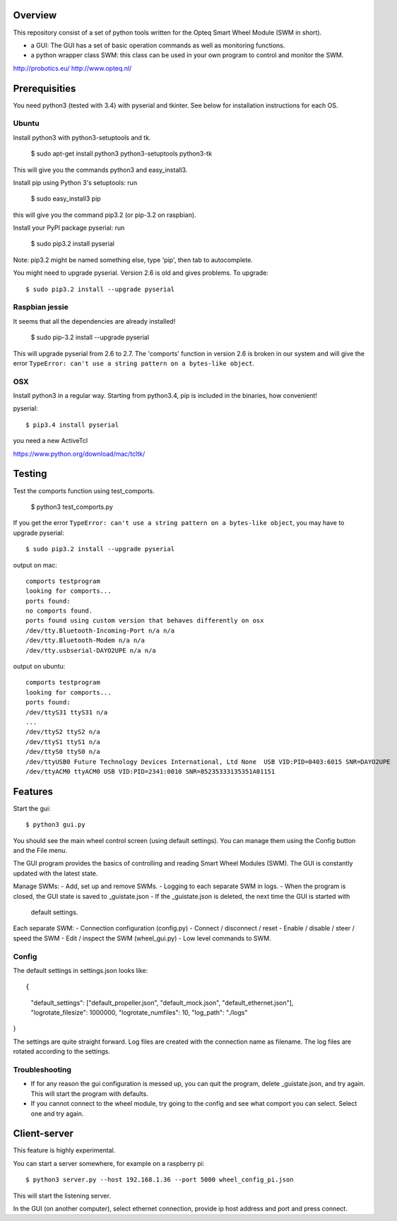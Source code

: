 Overview
--------

This repository consist of a set of python tools written for the Opteq Smart 
Wheel Module (SWM in short).

- a GUI: The GUI has a set of basic operation commands as well as monitoring 
  functions.

- a python wrapper class SWM: this class can be used in your own program to
  control and monitor the SWM.

http://probotics.eu/
http://www.opteq.nl/


Prerequisities
--------------

You need python3 (tested with 3.4) with pyserial and tkinter. See below for 
installation instructions for each OS.


Ubuntu
======

Install python3 with python3-setuptools and tk.

    $ sudo apt-get install python3 python3-setuptools python3-tk

This will give you the commands python3 and easy_install3.

Install pip using Python 3's setuptools: run 

    $ sudo easy_install3 pip

this will give you the command pip3.2 (or pip-3.2 on raspbian).

Install your PyPI package pyserial: run 

    $ sudo pip3.2 install pyserial 

Note: pip3.2 might be named something else, type 'pip', then tab to 
autocomplete.

You might need to upgrade pyserial. Version 2.6 is old and gives problems.
To upgrade::

    $ sudo pip3.2 install --upgrade pyserial


Raspbian jessie
===============

It seems that all the dependencies are already installed!

    $ sudo pip-3.2 install --upgrade pyserial

This will upgrade pyserial from 2.6 to 2.7.
The 'comports' function in version 2.6 is broken in our system and will give 
the error ``TypeError: can't use a string pattern on a bytes-like object``. 


OSX
===

Install python3 in a regular way. Starting from python3.4, pip is included
in the binaries, how convenient!

pyserial::

    $ pip3.4 install pyserial

you need a new ActiveTcl

https://www.python.org/download/mac/tcltk/


Testing
-------

Test the comports function using test_comports.

    $ python3 test_comports.py

If you get the error ``TypeError: can't use a string pattern on a bytes-like object``,
you may have to upgrade pyserial::

    $ sudo pip3.2 install --upgrade pyserial

output on mac::

    comports testprogram
    looking for comports...
    ports found:
    no comports found.
    ports found using custom version that behaves differently on osx
    /dev/tty.Bluetooth-Incoming-Port n/a n/a
    /dev/tty.Bluetooth-Modem n/a n/a
    /dev/tty.usbserial-DAYO2UPE n/a n/a

output on ubuntu::

    comports testprogram
    looking for comports...
    ports found:
    /dev/ttyS31 ttyS31 n/a
    ...
    /dev/ttyS2 ttyS2 n/a
    /dev/ttyS1 ttyS1 n/a
    /dev/ttyS0 ttyS0 n/a
    /dev/ttyUSB0 Future Technology Devices International, Ltd None  USB VID:PID=0403:6015 SNR=DAYO2UPE
    /dev/ttyACM0 ttyACM0 USB VID:PID=2341:0010 SNR=85235333135351A01151

    
Features
--------

Start the gui::

    $ python3 gui.py

You should see the main wheel control screen (using default settings). You can 
manage them using the Config button and the File menu.

The GUI program provides the basics of controlling and reading Smart Wheel 
Modules (SWM). The GUI is constantly updated with the latest state.

Manage SWMs:
- Add, set up and remove SWMs.
- Logging to each separate SWM in logs.
- When the program is closed, the GUI state is saved to _guistate.json
- If the _guistate.json is deleted, the next time the GUI is started with
  default settings.

Each separate SWM:
- Connection configuration (config.py)
- Connect / disconnect / reset
- Enable / disable / steer / speed the SWM
- Edit / inspect the SWM (wheel_gui.py)
- Low level commands to SWM.

Config
======

The default settings in settings.json looks like::

{
  "default_settings": ["default_propeller.json", "default_mock.json", "default_ethernet.json"],
  "logrotate_filesize": 1000000,
  "logrotate_numfiles": 10,
  "log_path": "./logs"
}

The settings are quite straight forward. Log files are created with the connection
name as filename. The log files are rotated according to the settings. 


Troubleshooting
===============

- If for any reason the gui configuration is messed up, you can quit the program,
  delete _guistate.json, and try again. This will start the program with defaults.

- If you cannot connect to the wheel module, try going to the config and see
  what comport you can select. Select one and try again.


Client-server
-------------

This feature is highly experimental.

You can start a server somewhere, for example on a raspberry pi::

    $ python3 server.py --host 192.168.1.36 --port 5000 wheel_config_pi.json

This will start the listening server.

In the GUI (on another computer), select ethernet connection, provide ip host 
address and port and press connect.


